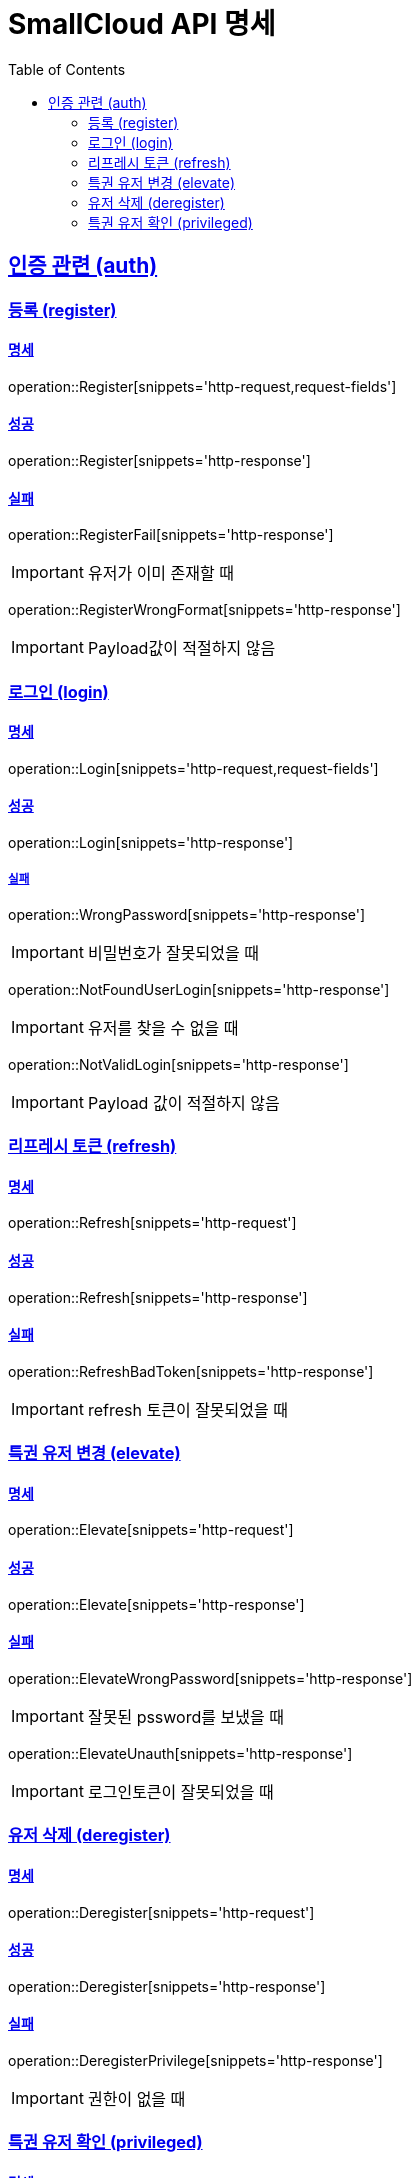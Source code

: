 = SmallCloud API 명세
:toc: left
:doctype: book
:icons: font
:source-highlighter: highlightjs
:toclevels: 2
:sectlinks:
// :sectnums: // 분류별 자동으로 숫자를 달아줌
// :docinfo: shared-head

[[overview]]
== 인증 관련 (auth)

=== 등록 (register)

==== 명세

operation::Register[snippets='http-request,request-fields']

==== 성공

operation::Register[snippets='http-response']

==== 실패

operation::RegisterFail[snippets='http-response']

IMPORTANT: 유저가 이미 존재할 때

operation::RegisterWrongFormat[snippets='http-response']

IMPORTANT: Payload값이 적절하지 않음

=== 로그인 (login)

==== 명세

operation::Login[snippets='http-request,request-fields']

==== 성공

operation::Login[snippets='http-response']

===== 실패

operation::WrongPassword[snippets='http-response']

IMPORTANT: 비밀번호가 잘못되었을 때

operation::NotFoundUserLogin[snippets='http-response']

IMPORTANT: 유저를 찾을 수 없을 때

operation::NotValidLogin[snippets='http-response']

IMPORTANT: Payload 값이 적절하지 않음

=== 리프레시 토큰 (refresh)

==== 명세

operation::Refresh[snippets='http-request']

==== 성공

operation::Refresh[snippets='http-response']

==== 실패

operation::RefreshBadToken[snippets='http-response']

IMPORTANT: refresh 토큰이 잘못되었을 때

=== 특권 유저 변경 (elevate)

==== 명세

operation::Elevate[snippets='http-request']

==== 성공

operation::Elevate[snippets='http-response']

==== 실패

operation::ElevateWrongPassword[snippets='http-response']

IMPORTANT: 잘못된 pssword를 보냈을 때

operation::ElevateUnauth[snippets='http-response']

IMPORTANT: 로그인토큰이 잘못되었을 때

=== 유저 삭제 (deregister)

==== 명세

operation::Deregister[snippets='http-request']

==== 성공

operation::Deregister[snippets='http-response']

==== 실패

operation::DeregisterPrivilege[snippets='http-response']

IMPORTANT: 권한이 없을 때

=== 특권 유저 확인 (privileged)

==== 명세

operation::Privileged[snippets='http-request']

==== 성공

operation::Privileged[snippets='http-response']

IMPORTANT: 유저가 특권유저일 때

operation::PrivilegedFalse[snippets='http-response']

IMPORTANT: 유저가 특권유저가 아닐 때
